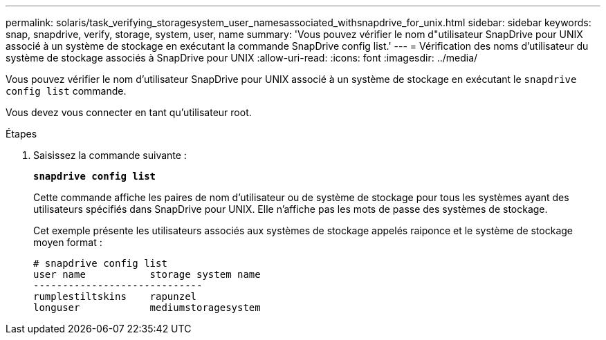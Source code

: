 ---
permalink: solaris/task_verifying_storagesystem_user_namesassociated_withsnapdrive_for_unix.html 
sidebar: sidebar 
keywords: snap, snapdrive, verify, storage, system, user, name 
summary: 'Vous pouvez vérifier le nom d"utilisateur SnapDrive pour UNIX associé à un système de stockage en exécutant la commande SnapDrive config list.' 
---
= Vérification des noms d'utilisateur du système de stockage associés à SnapDrive pour UNIX
:allow-uri-read: 
:icons: font
:imagesdir: ../media/


[role="lead"]
Vous pouvez vérifier le nom d'utilisateur SnapDrive pour UNIX associé à un système de stockage en exécutant le `snapdrive config list` commande.

Vous devez vous connecter en tant qu'utilisateur root.

.Étapes
. Saisissez la commande suivante :
+
`*snapdrive config list*`

+
Cette commande affiche les paires de nom d'utilisateur ou de système de stockage pour tous les systèmes ayant des utilisateurs spécifiés dans SnapDrive pour UNIX. Elle n'affiche pas les mots de passe des systèmes de stockage.

+
Cet exemple présente les utilisateurs associés aux systèmes de stockage appelés raiponce et le système de stockage moyen format :

+
[listing]
----
# snapdrive config list
user name           storage system name
-----------------------------
rumplestiltskins    rapunzel
longuser            mediumstoragesystem
----

